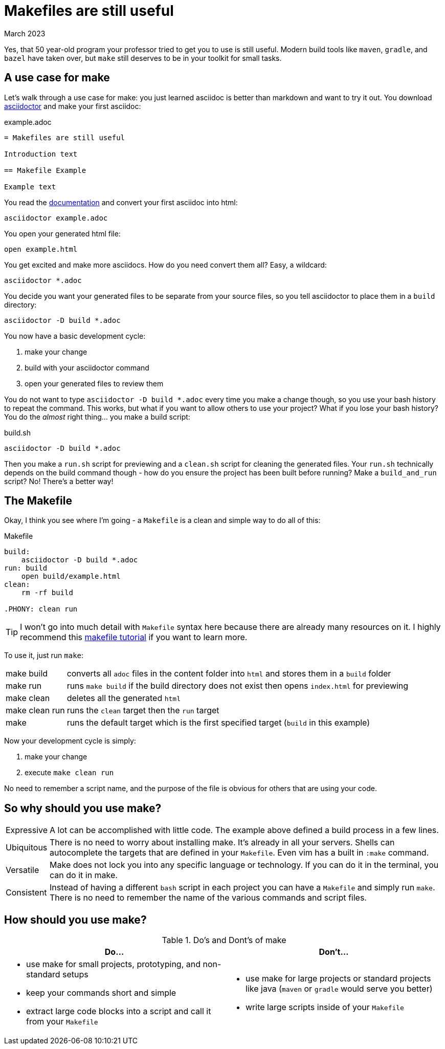 = Makefiles are still useful
:keywords: make, makefile, build
:revdate: March 2023

Yes, that 50 year-old program your professor tried to get you to use is still useful.
Modern build tools like `maven`, `gradle`, and `bazel` have taken over, but `make` still deserves to be in your toolkit for small tasks.

== A use case for make

Let's walk through a use case for make: you just learned asciidoc is better than markdown and want to try it out.
You download https://asciidoctor.org[asciidoctor] and make your first asciidoc:

.example.adoc
[source,adoc]
----
= Makefiles are still useful

Introduction text

== Makefile Example

Example text
----

You read the https://docs.asciidoctor.org/asciidoctor/latest/cli/[documentation] and convert your first asciidoc into html:

[source,bash]
----
asciidoctor example.adoc
----

You open your generated html file:

[source,bash]
----
open example.html
----

You get excited and make more asciidocs. How do you need convert them all? Easy, a wildcard:

[source,bash]
----
asciidoctor *.adoc
----

You decide you want your generated files to be separate from your source files, so you tell asciidoctor to place them in a `build` directory:

[source,bash]
----
asciidoctor -D build *.adoc
----

You now have a basic development cycle:

. make your change
. build with your asciidoctor command
. open your generated files to review them

You do not want to type `asciidoctor -D build *.adoc` every time you make a change though, so you use your bash history to repeat the command.
This works, but what if you want to allow others to use your project?
What if you lose your bash history?
You do the _almost_ right thing... you make a build script:

.build.sh
[source,bash]
----
asciidoctor -D build *.adoc
----

Then you make a `run.sh` script for previewing and a `clean.sh` script for cleaning the generated files.
Your `run.sh` technically depends on the build command though - how do you ensure the project has been built before running?
Make a `build_and_run` script? No! There's a better way!

== The Makefile

Okay, I think you see where I'm going - a `Makefile` is a clean and simple way to do all of this:

.Makefile
[source,Makefile]
----
build:
    asciidoctor -D build *.adoc
run: build
    open build/example.html
clean:
    rm -rf build

.PHONY: clean run
----

TIP: I won't go into much detail with `Makefile` syntax here because there are already many resources on it.
I highly recommend this https://makefiletutorial.com[makefile tutorial] if you want to learn more.

To use it, just run `make`:

[horizontal]
make build:: converts all `adoc` files in the content folder into `html` and stores them in a `build` folder
make run:: runs `make build` if the build directory does not exist then opens `index.html` for previewing
make clean:: deletes all the generated `html`
make clean run:: runs the `clean` target then the `run` target
make:: runs the default target which is the first specified target (`build` in this example)


Now your development cycle is simply:

. make your change
. execute `make clean run`

No need to remember a script name, and the purpose of the file is obvious for others that are using your code.

== So why should you use make?

[horizontal]
Expressive::
A lot can be accomplished with little code.
The example above defined a build process in a few lines.
Ubiquitous::
There is no need to worry about installing make. It's already in all your servers.
Shells can autocomplete the targets that are defined in your `Makefile`.
Even vim has a built in `:make` command.
Versatile::
Make does not lock you into any specific language or technology. If you can do it in the terminal, you can do it in make.
Consistent::
Instead of having a different `bash` script in each project you can have a `Makefile` and simply run `make`.
There is no need to remember the name of the various commands and script files.

== How should you use make?

.Do's and Dont's of make
|===
|Do...|Don't...

a|

* use make for small projects, prototyping, and non-standard setups
* keep your commands short and simple
* extract large code blocks into a script and call it from your `Makefile`

a|

* use make for large projects or standard projects like java (`maven` or `gradle` would serve you better)
* write large scripts inside of your `Makefile`
|===

